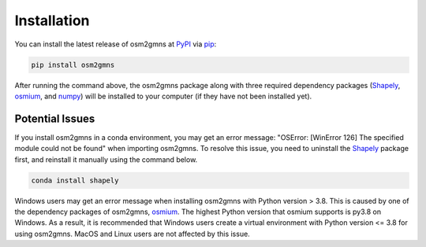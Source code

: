 ============
Installation
============

You can install the latest release of osm2gmns at `PyPI`_ via `pip`_:

.. code-block:: bash

    pip install osm2gmns

After running the command above, the osm2gmns package along with three required dependency packages
(`Shapely`_, `osmium`_, and `numpy`_) will be installed to your computer (if they have not 
been installed yet).

Potential Issues
========================

If you install osm2gmns in a conda environment, you may get an error message: "OSError: [WinError 126]
The specified module could not be found" when importing osm2gmns. To resolve this issue, you need to uninstall
the `Shapely`_ package first, and reinstall it manually using the command below.

.. code-block:: bash

    conda install shapely

Windows users may get an error message when installing osm2gmns with Python version > 3.8. This is caused
by one of the dependency packages of osm2gmns, `osmium`_. The highest Python version that osmium supports 
is py3.8 on Windows. As a result, it is recommended that Windows users create a virtual environment with
Python version <= 3.8 for using osm2gmns. MacOS and Linux users are not affected by this issue.

.. _`PyPI`: https://pypi.org/project/osm2gmns
.. _`pip`: https://packaging.python.org/key_projects/#pip
.. _`Shapely`: https://github.com/Toblerity/Shapely
.. _`osmium`: https://github.com/osmcode/osmium-tool
.. _`numpy`: https://github.com/numpy/numpy